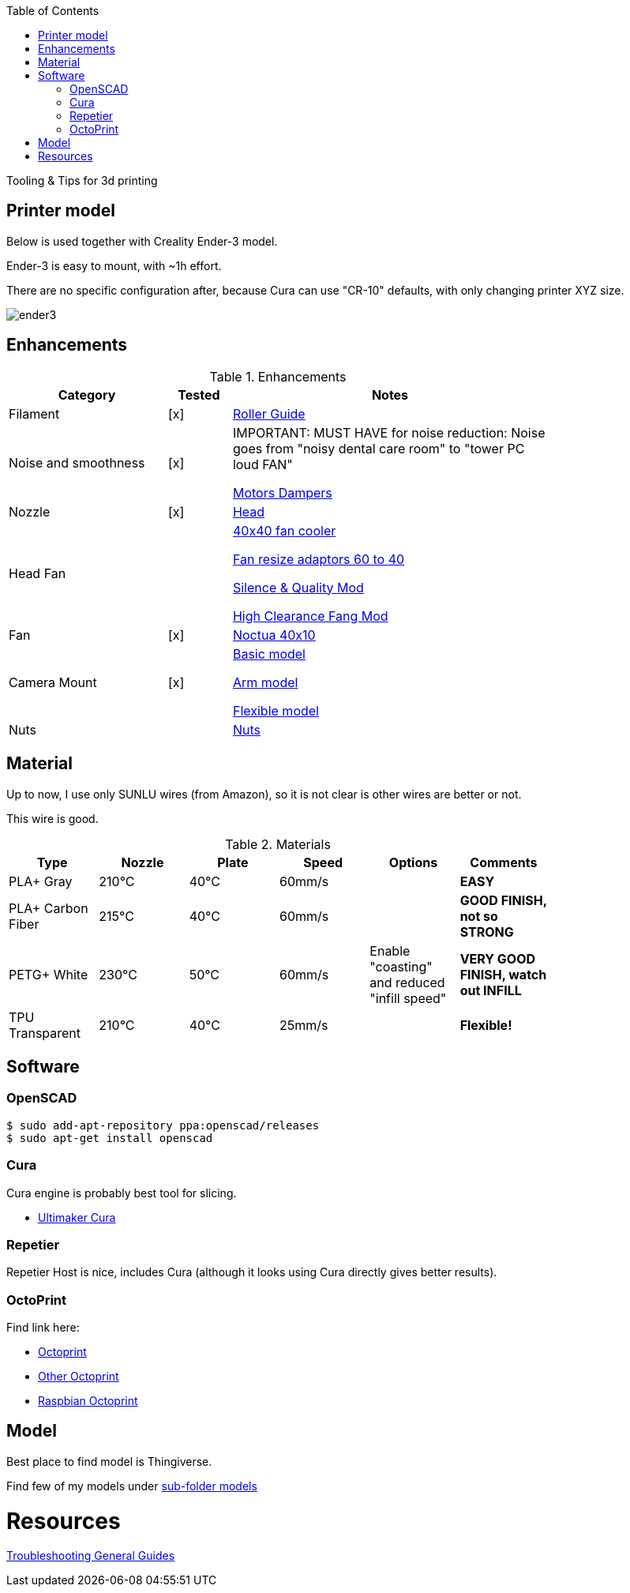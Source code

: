 :toc:

ifdef::env-github[]
image:https://travis-ci.org/kalemena/3dprinting.svg[Travis build status, link=https://travis-ci.org/kalemena/cura]
image:https://images.microbadger.com/badges/version/kalemena/cura.svg[Docker Version, link=https://microbadger.com/images/kalemena/cura]
image:https://images.microbadger.com/badges/image/kalemena/cura.svg[Docker Hub, link=https://hub.docker.com/r/kalemena/cura/tags]
endif::[]

Tooling &amp; Tips for 3d printing

## Printer model

Below is used together with Creality Ender-3 model.

Ender-3 is easy to mount, with ~1h effort.

There are no specific configuration after, because Cura can use "CR-10" defaults, with only changing printer XYZ size.

image:images/ender3.jpg[]

## Enhancements

.Enhancements
[width="80%",cols="5,^2,10",options="header"]
|=========================================================
|Category |Tested |Notes

|Filament |[x] |
link:https://www.thingiverse.com/thing:3052488[Roller Guide]

|Noise and smoothness |[x] |

IMPORTANT: MUST HAVE for noise reduction: Noise goes from "noisy dental care room" to "tower PC loud FAN"

link:https://letsprint3d.net/2018/07/07/how-to-install-stepper-motor-dampers-ender-3/[Motors Dampers]

|Nozzle |[x] |

link:https://www.amazon.fr/dp/B06ZYG3K2Z/ref=psdc_2908498031_t1_B01MV40Z0L?th=1[Head]

|Head Fan | | 

link:https://www.thingiverse.com/thing:2683629/[40x40 fan cooler]

link:https://www.thingiverse.com/thing:21112[Fan resize adaptors 60 to 40]

link:https://www.thingiverse.com/thing:3048856[Silence & Quality Mod]

link:https://www.thingiverse.com/thing:2718960[High Clearance Fang Mod]

|Fan | [x] | 

link:https://www.amazon.fr/dp/B071J8CZP9/ref=twister_B077VX8JXM?_encoding=UTF8&th=1[Noctua 40x10]

|Camera Mount | [x] | 

link:models[Basic model]

link:https://www.thingiverse.com/thing:2491366[Arm model]

link:https://www.thingiverse.com/thing:3147899[Flexible model]

| Nuts | |

link:https://www.thingiverse.com/thing:3050607[Nuts]

|=========================================================

## Material

Up to now, I use only SUNLU wires (from Amazon), so it is not clear is other wires are better or not.

This wire is good.

.Materials
[width="80%",options="header"]
|=========================================================
|Type |Nozzle |Plate |Speed | Options | Comments

|PLA+ Gray | 210°C | 40°C | 60mm/s | |*EASY*

|PLA+ Carbon Fiber | 215°C | 40°C | 60mm/s | |*GOOD FINISH, not so STRONG*

|PETG+ White | 230°C | 50°C | 60mm/s | Enable "coasting" and reduced "infill speed" | *VERY GOOD FINISH, watch out INFILL*

|TPU Transparent | 210°C | 40°C | 25mm/s | |*Flexible!*

|=========================================================

## Software

### OpenSCAD

```bash
$ sudo add-apt-repository ppa:openscad/releases
$ sudo apt-get install openscad
```

### Cura

Cura engine is probably best tool for slicing.

* link:https://download.ultimaker.com[Ultimaker Cura]

### Repetier

Repetier Host is nice, includes Cura (although it looks using Cura directly gives better results).

### OctoPrint

Find link here:

* link:https://github.com/OctoPrint/docker[Octoprint]

* link:https://hub.docker.com/r/rbartl/docker-octoprint/[Other Octoprint]

* link:https://raspbian-france.fr/octoprint-raspberry/[Raspbian Octoprint]

## Model

Best place to find model is Thingiverse.

Find few of my models under link:models[sub-folder models]

# Resources

link:https://www.simplify3d.com/support/print-quality-troubleshooting[Troubleshooting General Guides]